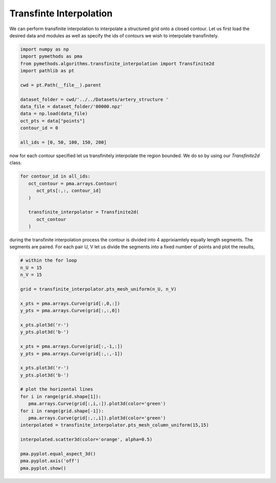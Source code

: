 Transfinte Interpolation
------------------------

We can perform transfinite interpolation to interpolate a structured grid onto a closed contour. Let us first load the desired data
and modules as well as specify the ids of contours we wish to interpolate transfinitely.

.. code-block:: python

   import numpy as np
   import pymethods as pma
   from pymethods.algorithms.transfinite_interpolation import Transfinite2d
   import pathlib as pt

   cwd = pt.Path(__file__).parent

   dataset_folder = cwd/'../../Datasets/artery_structure '
   data_file = dataset_folder/'00000.npz'
   data = np.load(data_file)
   oct_pts = data["points"]
   contour_id = 0

   all_ids = [0, 50, 100, 150, 200]

now for each contour specified let us transfinitely interpolate the region bounded. We do so by using our `Transfinite2d` class.

.. code-block:: python

   for contour_id in all_ids:
      oct_contour = pma.arrays.Contour(
         oct_pts[:,:, contour_id]
      )

      transfinite_interpolator = Transfinite2d(
         oct_contour
      )


during the transfinite interpolation process the contour is divided into 4 apprixiamtely equally length segments.
The segments are paired. For each pair U, V let us divide the segments into a fixed number of points and plot the results,


.. code-block:: python

   # within the for loop
   n_U = 15
   n_V = 15

   grid = transfinite_interpolator.pts_mesh_uniform(n_U, n_V)

   x_pts = pma.arrays.Curve(grid[:,0,:])
   y_pts = pma.arrays.Curve(grid[:,:,0])

   x_pts.plot3d('r-')
   y_pts.plot3d('b-')

   x_pts = pma.arrays.Curve(grid[:,-1,:])
   y_pts = pma.arrays.Curve(grid[:,:,-1])

   x_pts.plot3d('r-')
   y_pts.plot3d('b-')

   # plot the horizontal lines
   for i in range(grid.shape[1]):
      pma.arrays.Curve(grid[:,i,:]).plot3d(color='green')
   for i in range(grid.shape[-1]):
      pma.arrays.Curve(grid[:,:,i]).plot3d(color='green')
   interpolated = transfinite_interpolator.pts_mesh_column_uniform(15,15)

   interpolated.scatter3d(color='orange', alpha=0.5)

   pma.pyplot.equal_aspect_3d()
   pma.pyplot.axis('off')
   pma.pyplot.show()
